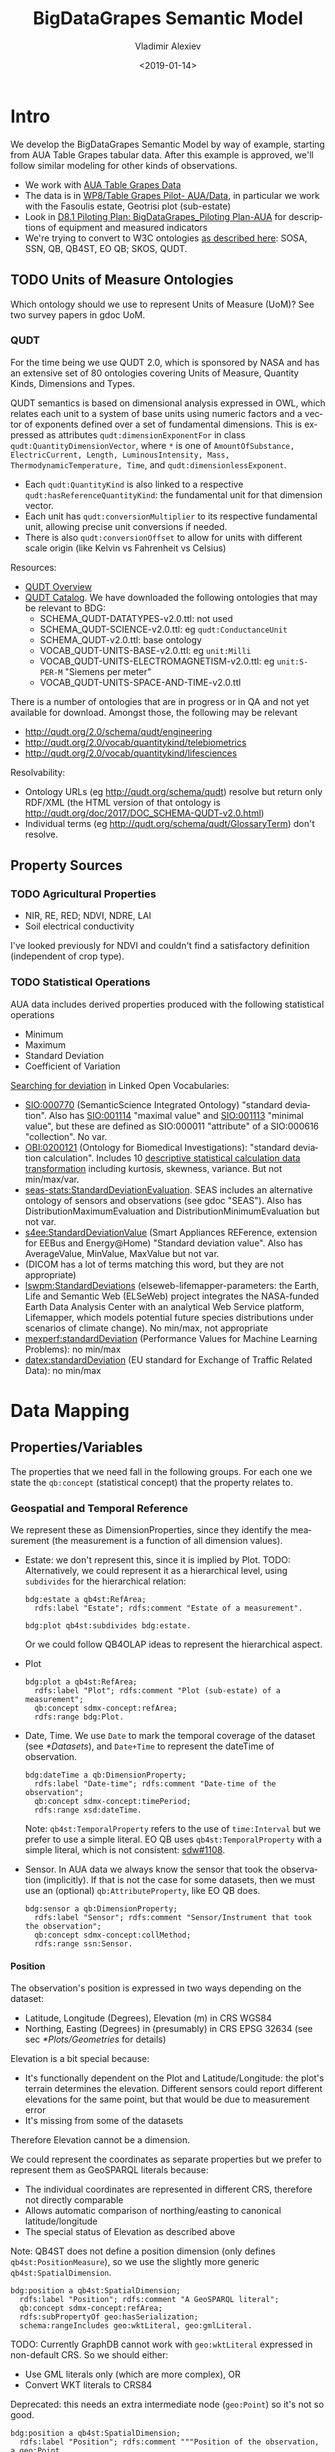 #+STARTUP: showeverything
#+PROPERTY: header-args:Turtle :tangle model.ttl
#+OPTIONS: ':nil *:t -:t ::t <:t H:5 \n:nil ^:{} arch:headline author:t broken-links:nil
#+OPTIONS: c:nil creator:nil d:(not "LOGBOOK") date:t e:t email:nil f:t inline:t num:t
#+OPTIONS: p:nil pri:nil prop:nil stat:t tags:t tasks:t tex:t timestamp:nil title:t toc:5
#+OPTIONS: todo:t |:t
#+TITLE: BigDataGrapes Semantic Model
#+DATE: <2019-01-14>
#+AUTHOR: Vladimir Alexiev
#+EMAIL: vladimir.alexiev@ontotext.com
#+LANGUAGE: en
#+SELECT_TAGS: export
#+EXCLUDE_TAGS: noexport
#+CREATOR: Emacs 25.3.1 (Org mode 9.1.13)

* Intro
We develop the BigDataGrapes Semantic Model by way of example, starting from AUA Table Grapes tabular data.
After this example is approved, we'll follow similar modeling for other kinds of observations.
- We work with [[https://docs.google.com/document/d/1_id0r5pEH-VgQXZnXBN9C5-7SJn-q0J3uM3JHUzl8LU/edit][AUA Table Grapes Data]]
- The data is in [[https://drive.google.com/drive/folders/16p63tgyPaR7BRiOY-_D1T983y2yfr4X4][WP8/Table Grapes Pilot- AUA/Data]], in particular we work with the Fasoulis estate, Geotrisi plot (sub-estate)
- Look in [[https://docs.google.com/document/d/19-6qKtuDx7EoZBNbjmDBqFdToq1mCvEyLtA5xKinO7I/edit][D8.1 Piloting Plan: BigDataGrapes_Piloting Plan-AUA]] for descriptions of equipment and measured indicators
- We're trying to convert to W3C ontologies [[https://docs.google.com/document/d/1f5wJljke0J7ztM3YioyRhKPLbAKwKoq4ipDBaS6Z28I/edit#heading=h.uqcdo9n3ri9l][as described here]]: SOSA, SSN, QB, QB4ST, EO QB; SKOS, QUDT.

** TODO Units of Measure Ontologies
Which ontology should we use to represent Units of Measure (UoM)?
See two survey papers in gdoc UoM.

*** QUDT
For the time being we use QUDT 2.0, which is sponsored by NASA and has an extensive set of 80 ontologies covering Units of Measure, Quantity Kinds, Dimensions and Types.

QUDT semantics is based on dimensional analysis expressed in OWL, which relates each unit to a system of base units using numeric factors and a vector of exponents defined over a set of fundamental dimensions.
This is expressed as attributes ~qudt:dimensionExponentFor~ in class ~qudt:QuantityDimensionVector~, where ~*~ is one of ~AmountOfSubstance, ElectricCurrent, Length, LuminousIntensity, Mass, ThermodynamicTemperature, Time~, and ~qudt:dimensionlessExponent~.
- Each ~qudt:QuantityKind~ is also linked to a respective ~qudt:hasReferenceQuantityKind~: the fundamental unit for that dimension vector.
- Each unit has ~qudt:conversionMultiplier~ to its respective fundamental unit, allowing precise unit conversions if needed.
- There is also ~qudt:conversionOffset~ to allow for units with different scale origin (like Kelvin vs Fahrenheit vs Celsius)
Resources:
- [[http://www.qudt.org/pages/QUDToverviewPage.html][QUDT Overview]]
- [[http://www.qudt.org/release2/qudt-catalog.html][QUDT Catalog]]. We have downloaded the following ontologies that may be relevant to BDG:
  - SCHEMA_QUDT-DATATYPES-v2.0.ttl: not used
  - SCHEMA_QUDT-SCIENCE-v2.0.ttl: eg ~qudt:ConductanceUnit~
  - SCHEMA_QUDT-v2.0.ttl: base ontology
  - VOCAB_QUDT-UNITS-BASE-v2.0.ttl: eg ~unit:Milli~
  - VOCAB_QUDT-UNITS-ELECTROMAGNETISM-v2.0.ttl: eg ~unit:S-PER-M~ "Siemens per meter"
  - VOCAB_QUDT-UNITS-SPACE-AND-TIME-v2.0.ttl
There is a number of ontologies that are in progress or in QA and not yet available for download. Amongst those, the following may be relevant
- http://qudt.org/2.0/schema/qudt/engineering
- http://qudt.org/2.0/vocab/quantitykind/telebiometrics
- http://qudt.org/2.0/vocab/quantitykind/lifesciences
Resolvability:
- Ontology URLs (eg http://qudt.org/schema/qudt) resolve but return only RDF/XML (the HTML version of that ontology is http://qudt.org/doc/2017/DOC_SCHEMA-QUDT-v2.0.html)
- Individual terms (eg http://qudt.org/schema/qudt/GlossaryTerm) don't resolve.

** Property Sources

*** TODO Agricultural Properties
- NIR, RE, RED; NDVI, NDRE, LAI
- Soil electrical conductivity

I've looked previously for NDVI and couldn't find a satisfactory definition (independent of crop type).

*** TODO Statistical Operations
AUA data includes derived properties produced with the following statistical operations
- Minimum
- Maximum
- Standard Deviation
- Coefficient of Variation

[[https://lov.linkeddata.es/dataset/lov/terms?q=deviation][Searching for deviation]] in Linked Open Vocabularies:
- [[http://semanticscience.org/resource/SIO_000770][SIO:000770]] (SemanticScience Integrated Ontology) "standard deviation".
  Also has [[http://semanticscience.org/resource/SIO_001114][SIO:001114]] "maximal value" and [[http://semanticscience.org/resource/SIO_001113][SIO:001113]] "minimal value",
  but these are defined as SIO:000011 "attribute" of a SIO:000616 "collection".
  No var.
- [[http://purl.obolibrary.org/obo/OBI_0200121][OBI:0200121]] (Ontology for Biomedical Investigations): "standard deviation calculation".
  Includes 10 [[http://purl.obolibrary.org/obo/OBI_0200184][descriptive statistical calculation data transformation]] including kurtosis, skewness, variance. But not min/max/var.
- [[https://w3id.org/seas/StandardDeviationEvaluation][seas-stats:StandardDeviationEvaluation]].
  SEAS includes an alternative ontology of sensors and observations (see gdoc "SEAS").
  Also has DistributionMaximumEvaluation and DistributionMinimumEvaluation but not var.
- [[https://w3id.org/saref4ee#StandardDeviationValue][s4ee:StandardDeviationValue]] (Smart Appliances REFerence, extension for EEBus and Energy@Home) "Standard deviation value".
  Also has AverageValue, MinValue, MaxValue but not var.
- (DICOM has a lot of terms matching this word, but they are not appropriate)
- [[http://ontology.cybershare.utep.edu/ELSEWeb/elseweb-lifemapper-parameters.owl#StandardDeviations][lswpm:StandardDeviations]] (elseweb-lifemapper-parameters: the Earth, Life and Semantic Web (ELSeWeb) project integrates the NASA-funded Earth Data Analysis Center with an analytical Web Service platform, Lifemapper, which models potential future species distributions under scenarios of climate change).
  No min/max, not appropriate
- [[http://mex.aksw.org/mex-perf#standardDeviation][mexperf:standardDeviation]] (Performance Values for Machine Learning Problems):
  no min/max
- [[http://vocab.datex.org/terms#standardDeviation][datex:standardDeviation]] (EU standard for Exchange of Traffic Related Data):
  no min/max

* Data Mapping

** Properties/Variables
The properties that we need fall in the following groups.
For each one we state the ~qb:concept~ (statistical concept) that the property relates to.

*** Geospatial and Temporal Reference
We represent these as DimensionProperties, since they identify the measurement (the measurement is a function of all dimension values).
- Estate: we don't represent this, since it is implied by Plot.
  TODO: Alternatively, we could represent it as a hierarchical level, using ~subdivides~ for the hierarchical relation:
  #+BEGIN_SRC Turtle :tangle no
bdg:estate a qb4st:RefArea;
  rdfs:label "Estate"; rdfs:comment "Estate of a measurement".

bdg:plot qb4st:subdivides bdg:estate.
  #+END_SRC
  Or we could follow QB4OLAP ideas to represent the hierarchical aspect.
- Plot
  #+BEGIN_SRC Turtle
bdg:plot a qb4st:RefArea;
  rdfs:label "Plot"; rdfs:comment "Plot (sub-estate) of a measurement";
  qb:concept sdmx-concept:refArea;
  rdfs:range bdg:Plot.
  #+END_SRC
- Date, Time.
  We use ~Date~ to mark the temporal coverage of the dataset (see [[*Datasets]]),
  and ~Date+Time~ to represent the dateTime of observation.
  #+BEGIN_SRC Turtle
bdg:dateTime a qb:DimensionProperty;
  rdfs:label "Date-time"; rdfs:comment "Date-time of the observation";
  qb:concept sdmx-concept:timePeriod;
  rdfs:range xsd:dateTime.
  #+END_SRC
  Note: ~qb4st:TemporalProperty~ refers to the use of ~time:Interval~ but we prefer to use a simple literal.
  EO QB uses ~qb4st:TemporalProperty~ with a simple literal, which is not consistent: [[https://github.com/w3c/sdw/issues/1108][sdw#1108]].
- Sensor.
  In AUA data we always know the sensor that took the observation (implicitly).
  If that is not the case for some datasets, then we must use an (optional) ~qb:AttributeProperty~, like EO QB does.
  #+BEGIN_SRC Turtle
bdg:sensor a qb:DimensionProperty;
  rdfs:label "Sensor"; rdfs:comment "Sensor/Instrument that took the observation";
  qb:concept sdmx-concept:collMethod;
  rdfs:range ssn:Sensor.
  #+END_SRC

**** Position
The observation's position is expressed in two ways depending on the dataset:
- Latitude, Longitude (Degrees), Elevation (m) in CRS WGS84
- Northing, Easting (Degrees) in (presumably) in CRS EPSG 32634 (see sec [[*Plots/Geometries]] for details)
Elevation is a bit special because:
- It's functionally dependent on the Plot and Latitude/Longitude:
  the plot's terrain determines the elevation.
  Different sensors could report different elevations for the same point,
  but that would be due to measurement error
- It's missing from some of the datasets
Therefore Elevation cannot be a dimension.

We could represent the coordinates as separate properties but we prefer to represent them as GeoSPARQL literals because:
- The individual coordinates are represented in different CRS, therefore not directly comparable
- Allows automatic comparison of northing/easting to canonical latitude/longitude
- The special status of Elevation as described above
Note: QB4ST does not define a position dimension (only defines ~qb4st:PositionMeasure~),
so we use the slightly more generic ~qb4st:SpatialDimension~.

#+BEGIN_SRC Turtle
bdg:position a qb4st:SpatialDimension;
  rdfs:label "Position"; rdfs:comment "A GeoSPARQL literal";
  qb:concept sdmx-concept:refArea;
  rdfs:subPropertyOf geo:hasSerialization;
  schema:rangeIncludes geo:wktLiteral, geo:gmlLiteral.
#+END_SRC
TODO: Currently GraphDB cannot work with ~geo:wktLiteral~ expressed in non-default CRS.
So we should either:
- Use GML literals only (which are more complex), OR
- Convert WKT literals to CRS84

Deprecated: this needs an extra intermediate node (~geo:Point~) so it's not so good.
#+BEGIN_SRC Turtle :tangle no
bdg:position a qb4st:SpatialDimension;
  rdfs:label "Position"; rdfs:comment """Position of the observation, a geo:Point.
Must have a geometry with qb4st:crs to easily access the CRS, and optionally a geometry in the default/canonical CRS WGS84 for easy comparison";
  qb:concept qb:concept sdmx-concept:refArea;
  rdfs:range geo:Point.
#+END_SRC

*** Position Qualifiers
We represent these as AttributeProperties, since they qualify the measurement.
- FIXTYPE.
  We represent this as a simple Boolean (false "Fix not valid", true "GPS").
  TODO: if there are more values, we should use a codelist and rename appropriately (eg to ~fixType~).
  #+BEGIN_SRC Turtle
bdg:hasGpsFix a qb:AttributeProperty;
  rdfs:label "Has GPS fix"; rdfs:comment "If the measurement doesn't have a GPS fix, it is invalid and should be discarded";
  qb:concept sdmx-concept:obsStatus; # Information on the quality of a value or an unusual or missing value
  rdfs:range xsd:boolean.
  #+END_SRC
- Sat
  #+BEGIN_SRC Turtle
bdg:satellites a qb:AttributeProperty;
  rdfs:label "Satellites"; rdfs:comment "Number of tracked satellites that provided the GPS fix";
  qb:concept sdmx-concept:collMethod;
  rdfs:range xsd:int.
  #+END_SRC
  TODO: If instead this means "number of satellite that provided the fix", we should rename it.
  Since we don't have info what exactly this number refers to, we should again map it to a simple int, not to ~ssn:Platform~.
- HDOP (Horizontal Dilution of Precision)
  #+BEGIN_SRC Turtle
bdg:HDOP a qb:AttributeProperty;
  skos:notation "HDOP"; rdfs:label "Horizontal dilution of precision";
  rdfs:comment """GPS reception quality:
<1 Ideal, 1-2 Excellent, 2-5 Good, 5-10 Moderate, 10-20 Fair, >20 Poor""";
  qb:concept sdmx-concept:dataValSource; # discrepancies and other problems related to source data
  rdfs:range xsd:int.
    #+END_SRC
- Quality indicator.
  This is a coded property, so we also provide the respective codelist.
  It is represented both as a ~skos:ConceptScheme~ and a ~rdfs:Class~ to enable ~rdfs:range~ checking.
  #+BEGIN_SRC Turtle
bdg:positionQuality a qb:AttributeProperty, qb:CodedProperty;
  qb:codeList <positionQuality>;
  qb:concept sdmx-concept:dataValSource; #: discrepancies and other problems related to source data
  rdfs:label "Position quality"; rdfs:comment "GPS position quality";
  rdfs:range bdg:PositionQuality.

bdg:PositionQuality a rdfs:Class;
  rdfs:subClassOf skos:Concept ;
  rdfs:label "Position Quality codelist class";
  rdfs:seeAlso <positionQuality> .
<positionQuality> a skos:ConceptScheme;
  rdfs:label "Position Quality codelist scheme";
  rdfs:seeAlso bdg:PositionQuality.
<positionQuality-0> a skos:Concept, bdg:PositionQuality;
  skos:inScheme <positionQuality>; skos:topConceptOf <positionQuality>;
  skos:notation "0"; skos:prefLabel "no position";
  skos:scopeNote "Observations without position should be discarded".
<positionQuality-1> a skos:Concept, bdg:PositionQuality;
  skos:inScheme <positionQuality>; skos:topConceptOf <positionQuality>;
  skos:notation "1"; skos:prefLabel "raw, not differentially corrected position".
<positionQuality-2> a skos:Concept, bdg:PositionQuality;
  skos:inScheme <positionQuality>; skos:topConceptOf <positionQuality>;
  skos:notation "2"; skos:prefLabel "differentially corrected position".
<positionQuality-9> a skos:Concept, bdg:PositionQuality;
  skos:inScheme <positionQuality>; skos:topConceptOf <positionQuality>;
  skos:notation "9"; skos:prefLabel "position computed using almanac information)".
  #+END_SRC

*** Features of Interest
Features of interest are AgroBio entities for which we may want to observe some properties:
#+BEGIN_SRC Turtle
<feature/Soil>   a sosa:FeatureOfInterest; rdfs:label "Soil".
<feature/Canopy> a sosa:FeatureOfInterest; rdfs:label "Canopy"; rdfs:description "The leaf mass of some crop".

sosa:hasFeatureOfInterest a qb:MeasureProperty.
#+END_SRC

**** Measurement Contexts
We define some measurement contexts (qualifiers). Following QB practice, we put them in a codelist.
Observations
#+BEGIN_SRC Turtle
bdg:measurementContext a qb:AttributeProperty, qb:CodedProperty;
  qb:codeList <measurementContext>;
  rdfs:range bdg:MeasurementContext.

bdg:MeasurementContext a rdfs:Class;
  rdfs:subClassOf skos:Concept;
  rdfs:label "Measurement Context codelist class".
<measurementContext> a skos:conceptScheme;
  rdfs:label "Measurement Context codelist scheme".
<feature/Soil/separation-1m>   a skos:Concept, bdg:MeasurementContext;
  skos:inScheme <measurementContext>; skos:topConceptOf <measurementContext>;
  rdfs:label "Soil, separation 1m".
<feature/Soil/separation-0.5m> a skos:Concept, bdg:MeasurementContext;
  skos:inScheme <measurementContext>; skos:topConceptOf <measurementContext>;
  rdfs:label "Soil, separation 0.5m".
#+END_SRC
TODO: Not sure what "separation" is: I suspect it could mean "depth".
Depending on the meaning, it may be appropriate to map this to ~sosa:Sample~:
#+BEGIN_SRC Turtle :tangle no
<feature/Soil/depth-1m>   a sosa:Sample; rdfs:label "Soil at depth 1m";
  sosa:isSampleOf <feature/Soil>.
<feature/Soil/depth-0.5m> a sosa:Sample; rdfs:label "Soil at depth 0.5m";
  sosa:isSampleOf <feature/Soil>.
#+END_SRC

*** Observable Properties
The following sub-sections define several properties to hold the observed values.
We declare them ~sosa:ObservableProperty~ because they are observed by a ~sosa:Sensor~,
and ~qb:MeasureProperty~ because they hold the observed/measured value.
These properties bind together:
- *what* is being observed (~FeatureOfInterest~)
- *which* property is observed (~Property~)
- *unit* of measure (~unitMeasure~) and *multiplier* (~unitMult~)
- *context* of observation, if needed
To do this binding we use attributes (~qb:AttributeProperty~)
that are attached to the measure property (see [[*Data Structure Definition]]).
TODO: I notice that each dataset observes only one feature (Soil or Canopy),
so we could simplify by attaching to the dataset. However:
- Attaching to the property is more self-contained (NDVI is always about Canopy)
- We might get a sensor that observes several features at the same time.

**** Soil Conductivity
We have two properties that differ only by context:
- CV05m (soil conductivity, separation 0.5 m) (mS/m)
- CV1m (soil conductivity, separation 1.0 m) (mS/m)

#+BEGIN_SRC Turtle
bdg:CV1m a qb:MeasureProperty, sosa:ObservableProperty;
  rdfs:label                 "Soil Electric Conductivity, separation 1m";
  skos:notation              "CV1m";
  sosa:hasFeatureOfInterest  <feature/Soil>;
  bdg:measurementContext     <feature/Soil/separation-1m>;
  qudt:hasQuantityKind       quantitykind:ElectricConductivity;
  sdmx-attribute:unitMeasure unit:S-PER-M; # Siemens per meter
  sdmx-attribute:unitMult    unit:Milli; # 10^-3
  qb:concept                 sdmx-concept:obsValue.

bdg:CV05m a qb:MeasureProperty, sosa:ObservableProperty;
  rdfs:label                 "Soil Electric Conductivity, separation 0.5m";
  skos:notation              "CV0.5m";
  sosa:hasFeatureOfInterest  <feature/Soil>;
  bdg:measurementContext     <feature/Soil/separation-0.5m>;
  qudt:hasQuantityKind       quantitykind:ElectricConductivity;
  sdmx-attribute:unitMeasure unit:S-PER-M; # Siemens per meter
  sdmx-attribute:unitMult    unit:Milli; # 10^-3
  qb:concept                 sdmx-concept:obsValue.
#+END_SRC
Notes:
- We abuse ~sosa:hasFeatureOfInterest~, which is intended to be applied to ~sosa:Observation~ not ~sosa:ObservableProperty~
  - This allows us to find easily all properties that pertain to a given feature of interest
  - There is no formal violation because ~sosa:hasFeatureOfInterest~
    doesn't use the prescriptive ~rdfs:domain~ but the descriptive ~rdfs:domainIncludes~
- We slightly abuse ~sdmx-attribute:unitMult~ by using ~unit:Milli~ as its value.
  - SDMX defines a codelist ~sdmx-code:unitMult~, but it doesn't have fractional miltipliers
    (population statistics deals with thousands and millions, not with *thousandths*)
  - ~sdmx-attribute:unitMult~ doesn't actually declare a ~qb:codeList~, so that's ok
- http://qudt.org/2.0/schema/qudt/science defines ~qudt:DecimalScaledUnit~
  but http://qudt.org/2.0/vocab/unit/electromagnetism defines decimal fractions only of Ampere and Coulomb, not Siemens.
- TODO: alternatively, we could define ~Milli-S-PER-M~ ourselves:
  #+BEGIN_SRC Turtle :tangle no
bdg-unit:Milli-S-PER-M a qudt:DecimalScaledUnit, qudt:DerivedUnit, qudt:ConductanceUnit, qudt:Unit;
  qudt:hasMultiplier unit:Milli;
  qudt:conversionMultiplier 1.0e-3 ;
  qudt:conversionOffset "0.0"^^xsd:double ;
  qudt:hasQuantityKind quantitykind:ElectricConductivity ;
  qudt:isScalingOf unit:S-PER-M ;
  prov:wasDerivedFrom unit:S-PER-M .
  #+END_SRC

**** Canopy Characteristics
These are primary observation data:
- NIRi (NIR Incident) (%)
- NIRr (NIR Reflected) (%)
- RE (Red Edge) (%)
- REDi (RED Incident) (%)
- REDr (RED Reflected) (%)
TODO: these labels are incomplete, they should say "percentage of radiation" or something.
#+BEGIN_SRC Turtle
bdg:NIRi a qb:MeasureProperty, sosa:ObservableProperty;
  rdfs:label                 "NIR Incident";
  skos:notation              "NIRi";
  sosa:hasFeatureOfInterest  <feature/Canopy>;
  qudt:hasQuantityKind       quantitykind:Dimensionless;
  sdmx-attribute:unitMeasure unit:PERCENT;
  qb:concept                 sdmx-concept:obsValue.
bdg:NIRr a qb:MeasureProperty, sosa:ObservableProperty;
  rdfs:label                 "NIR Reflected";
  skos:notation              "NIRr";
  sosa:hasFeatureOfInterest  <feature/Canopy>;
  qudt:hasQuantityKind       quantitykind:Dimensionless;
  sdmx-attribute:unitMeasure unit:PERCENT;
  qb:concept                 sdmx-concept:obsValue.
bdg:RE a qb:MeasureProperty, sosa:ObservableProperty;
  rdfs:label                 "Red Edge";
  skos:notation              "RE";
  sosa:hasFeatureOfInterest  <feature/Canopy>;
  qudt:hasQuantityKind       quantitykind:Dimensionless;
  sdmx-attribute:unitMeasure unit:PERCENT;
  qb:concept                 sdmx-concept:obsValue.
bdg:REDi a qb:MeasureProperty, sosa:ObservableProperty;
  rdfs:label                 "RED Incident";
  skos:notation              "REDi";
  sosa:hasFeatureOfInterest  <feature/Canopy>;
  qudt:hasQuantityKind       quantitykind:Dimensionless;
  sdmx-attribute:unitMeasure unit:PERCENT;
  qb:concept                 sdmx-concept:obsValue.
bdg:REDr a qb:MeasureProperty, sosa:ObservableProperty;
  rdfs:label                 "RED Reflected";
  skos:notation              "REDr";
  sosa:hasFeatureOfInterest  <feature/Canopy>;
  qudt:hasQuantityKind       quantitykind:Dimensionless;
  sdmx-attribute:unitMeasure unit:PERCENT;
  qb:concept                 sdmx-concept:obsValue.
#+END_SRC

**** Derived Vegetation Indices
These are derived observations computed from primary observations.
As such they are redundant and in principle could be omitted,
but some sensors emit only the derived
- LAI (Leaf Area Index) = 0.014*(exp(6.192*NDVI)
- NDRE (Normalized Difference Red Edge Index) = (NIR-RedEdge)/(NIR+RedEdge)
- NDVI (Normalized Difference Vegetation Index) = (NIR-RED)/(NIR+RED)
- NIR (Near Infrared) = NIRr/NIRi
- RED (Red spectrum) = REDr/REDi
We record the primary observations from which this one is derived,
and the formula in ~qudt:mathDefinition~ (that is basically a comment),
- TODO: I'm not sure whether these are considered percentages or simply dimensionless.
  It doesn't make a lot of difference because percentages are dimensionless anyway.
#+BEGIN_SRC Turtle
bdg:LAI a qb:MeasureProperty, sosa:ObservableProperty;
  rdfs:label                 "Leaf Area Index";
  skos:notation              "LAI";
  sosa:hasFeatureOfInterest  <feature/Canopy>;
  qudt:hasQuantityKind       quantitykind:Dimensionless;
  sdmx-attribute:unitMeasure unit:NUM;
  qudt:mathDefinition        "0.014*(exp(6.192*NDVI)";
  bdg:derivedFrom            bdg:NDVI;
  qb:concept                 sdmx-concept:obsValue.
bdg:NDRE a qb:MeasureProperty, sosa:ObservableProperty;
  rdfs:label                 "Normalized Difference Red Edge Index";
  skos:notation              "NDRE";
  sosa:hasFeatureOfInterest  <feature/Canopy>;
  qudt:hasQuantityKind       quantitykind:Dimensionless;
  sdmx-attribute:unitMeasure unit:NUM;
  qudt:mathDefinition        "(NIR-RE)/(NIR+RE)";
  bdg:derivedFrom            bdg:NIR, bdg:RE;
  qb:concept                 sdmx-concept:obsValue.
bdg:NDVI a qb:MeasureProperty, sosa:ObservableProperty;
  rdfs:label                 "Normalized Difference Vegetation Index";
  skos:notation              "NDVI";
  sosa:hasFeatureOfInterest  <feature/Canopy>;
  qudt:hasQuantityKind       quantitykind:Dimensionless;
  sdmx-attribute:unitMeasure unit:NUM;
  qudt:mathDefinition        "(NIR-RED)/(NIR+RED)";
  bdg:derivedFrom            bdg:NIR, bdg:RED;
  qb:concept                 sdmx-concept:obsValue.
bdg:NIR a qb:MeasureProperty, sosa:ObservableProperty;
  rdfs:label                 "Near Infrared";
  skos:notation              "NIR";
  sosa:hasFeatureOfInterest  <feature/Canopy>;
  qudt:hasQuantityKind       quantitykind:Dimensionless;
  sdmx-attribute:unitMeasure unit:NUM;
  qudt:mathDefinition        "NIRr/NIRi";
  bdg:derivedFrom            bdg:NIRr, bdg:NIRi;
  qb:concept                 sdmx-concept:obsValue.
bdg:RED a qb:MeasureProperty, sosa:ObservableProperty;
  rdfs:label                 "Red spectrum";
  skos:notation              "RED";
  sosa:hasFeatureOfInterest  <feature/Canopy>;
  qudt:hasQuantityKind       quantitykind:Dimensionless;
  sdmx-attribute:unitMeasure unit:NUM;
  qudt:mathDefinition        "REDr/REDi";
  bdg:derivedFrom            bdg:REDr, bdg:REDi;
  qb:concept                 sdmx-concept:obsValue.
#+END_SRC

**** Statistical Summaries of Vegetation Indices
These are secondary observations providing statistical summaries of a primary observation:
- CVNDRE (Coefficient of variation NDRE)
- CVNDVI (Coefficient of variation NDVI)
- MAXNDRE (Maximum value NDRE)
- MAXNDV (Maximum value NDVI)
- MINNDRE (Minimum value NDRE)
- MINNDVI (Minimum value NDVI)
- STDNDRE (Standard deviation NDRE)
- STDNDVI (Standard deviation NDVI)
We record both the primary observation, and the statistical summary operation:
#+BEGIN_SRC Turtle
bdg:CVNDRE a qb:MeasureProperty, sosa:ObservableProperty;
  rdfs:label                 "Coefficient of variation NDRE";
  skos:notation              "CVNDRE";
  sosa:hasFeatureOfInterest  <feature/Canopy>;
  qudt:hasQuantityKind       quantitykind:Dimensionless;
  sdmx-attribute:unitMeasure unit:NUM;
  bdg:statisticalSummary     <statisticalSummary/CoefficientOfVariation>;
  bdg:derivedFrom            bdg:NDRE;
  qb:concept                 sdmx-concept:obsValue.
bdg:CVNDVI a qb:MeasureProperty, sosa:ObservableProperty;
  rdfs:label                 "Coefficient of variation NDVI";
  skos:notation              "CVNDVI";
  sosa:hasFeatureOfInterest  <feature/Canopy>;
  qudt:hasQuantityKind       quantitykind:Dimensionless;
  sdmx-attribute:unitMeasure unit:NUM;
  bdg:statisticalSummary     <statisticalSummary/CoefficientOfVariation>;
  bdg:derivedFrom            bdg:NDVI;
  qb:concept                 sdmx-concept:obsValue.
bdg:MAXNDRE a qb:MeasureProperty, sosa:ObservableProperty;
  rdfs:label                 "Maximum value NDRE";
  skos:notation              "MAXNDRE";
  sosa:hasFeatureOfInterest  <feature/Canopy>;
  qudt:hasQuantityKind       quantitykind:Dimensionless;
  sdmx-attribute:unitMeasure unit:NUM;
  bdg:statisticalSummary     <statisticalSummary/Maximum>;
  bdg:derivedFrom            bdg:NDRE;
  qb:concept                 sdmx-concept:obsValue.
bdg:MAXNDV a qb:MeasureProperty, sosa:ObservableProperty;
  rdfs:label                 "Maximum value NDVI";
  skos:notation              "MAXNDV";
  sosa:hasFeatureOfInterest  <feature/Canopy>;
  qudt:hasQuantityKind       quantitykind:Dimensionless;
  sdmx-attribute:unitMeasure unit:NUM;
  bdg:statisticalSummary     <statisticalSummary/Maximum>;
  bdg:derivedFrom            bdg:NDVI;
  qb:concept                 sdmx-concept:obsValue.
bdg:MINNDRE a qb:MeasureProperty, sosa:ObservableProperty;
  rdfs:label                 "Minimum value NDRE";
  skos:notation              "MINNDRE";
  sosa:hasFeatureOfInterest  <feature/Canopy>;
  qudt:hasQuantityKind       quantitykind:Dimensionless;
  sdmx-attribute:unitMeasure unit:NUM;
  bdg:statisticalSummary     <statisticalSummary/Minimum>;
  bdg:derivedFrom            bdg:NDRE;
  qb:concept                 sdmx-concept:obsValue.
bdg:MINNDVI a qb:MeasureProperty, sosa:ObservableProperty;
  rdfs:label                 "Minimum value NDVI";
  skos:notation              "MINNDVI";
  sosa:hasFeatureOfInterest  <feature/Canopy>;
  qudt:hasQuantityKind       quantitykind:Dimensionless;
  sdmx-attribute:unitMeasure unit:NUM;
  bdg:statisticalSummary     <statisticalSummary/Minimum>;
  bdg:derivedFrom            bdg:NDVI;
  qb:concept                 sdmx-concept:obsValue.
bdg:STDNDRE a qb:MeasureProperty, sosa:ObservableProperty;
  rdfs:label                 "Standard deviation NDRE";
  skos:notation              "STDNDRE";
  sosa:hasFeatureOfInterest  <feature/Canopy>;
  qudt:hasQuantityKind       quantitykind:Dimensionless;
  sdmx-attribute:unitMeasure unit:NUM;
  bdg:statisticalSummary     <statisticalSummary/StandardDeviation>;
  bdg:derivedFrom            bdg:NDRE;
  qb:concept                 sdmx-concept:obsValue.
bdg:STDNDVI a qb:MeasureProperty, sosa:ObservableProperty;
  rdfs:label                 "Standard deviation NDVI";
  skos:notation              "STDNDVI";
  sosa:hasFeatureOfInterest  <feature/Canopy>;
  qudt:hasQuantityKind       quantitykind:Dimensionless;
  sdmx-attribute:unitMeasure unit:NUM;
  bdg:statisticalSummary     <statisticalSummary/StandardDeviation>;
  bdg:derivedFrom            bdg:NDVI;
  qb:concept                 sdmx-concept:obsValue.
#+END_SRC

We define statistical summary operations as a codelist: ConceptScheme, and corresponding class to enable ~rdfs:range~ checking
#+BEGIN_SRC Turtle
bdg:statisticalSummary a qb:AttributeProperty, qb:CodedProperty;
  rdfs:label "Statistical Summary"; rdfs:comment "Summary operation used on a property to derive another";
  qb:codeList <statisticalSummary>;
  rdfs:range bdg:StatisticalSummary.

<statisticalSummary> a skos:ConceptScheme;
  rdfs:label "Statistical Summary codelist scheme".
bdg:Statisticalsummary a rdfs:Class; rdfs:subClassOf skos:Concept;
  rdfs:label "Statistical Summary codelist class".
<statisticalSummary/Minimum> a skos:Concept, bdg:StatisticalSummary;
  skos:inScheme <statisticalSummary>; skos:topConceptOf <statisticalSummary>;
  skos:prefLabel "Minimum".
<statisticalSummary/Maximum> a skos:Concept, bdg:StatisticalSummary;
  skos:inScheme <statisticalSummary>; skos:topConceptOf <statisticalSummary>;
  skos:prefLabel "Maximum".
<statisticalSummary/CoefficientOfVariation> a skos:Concept, bdg:StatisticalSummary;
  skos:inScheme <statisticalSummary>; skos:topConceptOf <statisticalSummary>;
  skos:prefLabel "Coefficient of variation".
<statisticalSummary/StandardDeviation> a skos:Concept, bdg:StatisticalSummary;
  skos:inScheme <statisticalSummary>; skos:topConceptOf <statisticalSummary>;
  skos:prefLabel "Maximum".
#+END_SRC

** Devices/Sensors
We defne 4 sensors:
- RTK GPS
- EM38 mk2
- RapidScan CS-45
- SpectroSense 2+

#+BEGIN_SRC Turtle
<sensor/RTK-GPS> a sosa:Sensor; rdfs:label "RTK GPS";
  sosa:observes bdg:position.
<sensor/EM38-mk2> a sosa:Sensor; rdfs:label "EM38 mk2";
  sosa:observes bdg:position, bdg:positionQuality, bdg:satellite, bdg:HDOP, bdg:CV1m, bdg:CV05m.
<sensor/RapidScan-CS-45> a sosa:Sensor; rdfs:label "RapidScan CS-45";
  sosa:observes bdg:position, bdg:HDOP, bdg:hasGpsFix, bdg:NDRE, bdg:NDVI, bdg:RE, bdg:NIR, bdg:RED, bdg:MAXNDRE, bdg:MAXNDV, bdg:MINNDRE, bdg:MINNDVI, bdg:STDNDRE, bdg:STDNDVI, bdg:CVNDRE, bdg:CVNDVI.
<sensor/SpectroSense-2> a sosa:Sensor; rdfs:label "SpectroSense 2+";
  sosa:observes bdg:position, bdg:REDi, bdg:NIRi, bdg:REDr, bdg:NIRr, bdg:RED, bdg:NIR, bdg:NDVI, bdg:LAI.
#+END_SRC

** Plots/Geometries
~1. Fasoulis_RTKGPS_Boundaries.xls~
| Estate   | Estate-Segment | Boundary Point |              |               |
|          |                |  Northing (mN) | Easting (mE) | Elevation (m) |
|----------+----------------+----------------+--------------+---------------|
| Fasoulis | geotrhsh       |    4186414.498 |   639833.509 |       297.154 |
| Fasoulis | geotrhsh       |    4186380.300 |   639865.047 |       297.726 |
| Fasoulis | geotrhsh       |    4186404.724 |   639931.511 |       298.354 |
| Fasoulis | geotrhsh       |    4186437.593 |   639900.538 |       297.565 |
| Fasoulis | geotrhsh       |    4186436.262 |   639898.365 |       297.644 |
| Fasoulis | geotrhsh       |    4186444.820 |   639890.154 |       297.424 |
- Estate-Segments are also called Plots
- It's important to use consistent names for them (eg always Geotrisi)

We establish a simple hierarchy of estates and plots.
#+BEGIN_SRC Turtle
bdg:Estate a rdfs:Class; rdfs:subClasssOf geo:Feature, qb4st:RefArea;
  rdfs:label "Estate"; rdfs:comment "Grape producing estate".
bdg:Plot   a rdfs:Class; rdfs:subClasssOf geo:Feature, qb4st:RefArea;
  rdfs:label "Plot";   rdfs:comment "Part of an estate on which measurements are conducted".

<AUA/estate/Fasoulis> a bdg:Estate; rdfs:label "Fasoulis".
<AUA/estate/Fasoulis/Geotrisi> a bdg:Plot; rdfs:label "Fasoulis-Geotrisi";
  geo:sfWithin <AUA/estate/Fasoulis>.
#+END_SRC

We represent the geometry using ~geoSPARQL~
- Following [[https://www.w3.org/TR/sdw-bp/#bp-crs][SDW-BP State how coordinate values are encoded]], we specify explicitly the used Coordinate Reference System.
  We assume it's https://epsg.io/32634 in this case, but that needs to be checked.
  In addition to giving the CRS URL in ~geo:asWKT~ (a GeoSPARQL requirement),
  we also give it as a separate property ~qb4st:crs~ so we can filter geometries by CRS
- Please note that we have repeated the last point because GeoSPARQL polygons must be topologically closed.
- The plot boundary is described using a 3D polygon (lat/long/alt).
  We followed https://en.wikipedia.org/wiki/Well-known_text to select the type ~Polygon Z~.
- GraphDB supports such 3D literals and spatial relations (eg ~geo:sfWithin~) work correctly:
  the altitude Z is ignored for such comparison ([[https://jira.ontotext.com/browse/GDB-3142][GDB-3142]]).
#+BEGIN_SRC Turtle
<AUA/estate/Fasoulis/Geotrisi> geo:hasGeometry <AUA/estate/Fasoulis/Geotrisi/geo>.
<AUA/estate/Fasoulis/Geotrisi/geo> a geo:Geometry;
  qb4st:crs crs-epsg:32634;
  geo:asWKT """<http://www.opengis.net/def/crs/EPSG/0/32634>
     Polygon Z ((
       4186414.498 639833.509 297.154,
       4186380.300 639865.047 297.726,
       4186404.724 639931.511 298.354,
       4186437.593 639900.538 297.565,
       4186436.262 639898.365 297.644,
       4186444.820 639890.154 297.424,
       4186414.498 639833.509 297.154
     ))
  """^^geo:wktLiteral.
#+END_SRC
- TODO: GraphDB does not support alternative CRS in ~geo:asWKT~ ([[https://jira.ontotext.com/browse/GDB-3142][GDB-3142]]) but only in ~geo:asGML~
So we have two options:
- Use ~geo:asGML~, which is a more complex XML-based literal format.
- Convert the geometry to the most commonly used CRS, namely lat/long in CRS84 (https://epsg.io/4326),
  following [[https://www.w3.org/TR/sdw-bp/#bp-crs-choice][SDW-BP Choose the coordinate reference system to suit your user's applications]].
  It is the default in GeoSPARQL, so doesn't need to be specified in the literal.
- There are easily available software libraries to do the conversion,
  though there are no GeoSPARQL functions to expose such conversions
Note: in the example below, I haven't performed an actual conversion, so the coordinates are not correct
#+BEGIN_SRC Turtle
<AUA/estate/Fasoulis/Geotrisi/geo2> a geo:Geometry;
  qb4st:crs crs-ogc:CRS84;
  geo:asWKT """
     Polygon Z ((
       37.414498 22.33509 297.154,
       37.380300 22.65047 297.726,
       37.404724 22.31511 298.354,
       37.437593 22.00538 297.565,
       37.436262 22.98365 297.644,
       37.444820 22.90154 297.424,
       37.414498 22.33509 297.154
     ))
  """^^geo:wktLiteral.
#+END_SRC

** Data Structure Definition
We define dataset structures (DSD) per sensor.
- These structures describe the components of each observation, as defined in sec [[*Properties/Variables]]:
  - dimensions: identifying properties of the observation, whcih functionally determine the measures.
    All of these are required
  - attributes: additional qualifiers, including Units of Measure, position quality, etc.
    These are optional by default, unless marked with ~qb:componentRequired true~
  - measures: the values that were observed.
    All of these are required
- ~bdg:plot~ and ~bdg:sensor~ are fixed for each data file, so we attach them to the ~qb:DataSet~
  (No need to use ~qb:Slice~ for this because there's a single fixed value)
- TODO: If wanted, we could also fix the date in this way (but it's implied by ~bdg:dateTime~)
- We use the [[https://www.w3.org/TR/vocab-data-cube/#h4_dsd-mm-obs][Multi-measure observations]] QB pattern:
  "This approach allows multiple observed values to be attached to an individual observation.
  It is suited to representation of things like sensor data and OLAP cubes".
- We fix some attributes to each measure (UoM, featureOfInterest, etc):
  "Attributes can be attached directly to the ~qb:MeasureProperty~ itself
  (e.g. to indicate the unit of measure for that measure)
  but that attachment applies to the whole data set
  (indeed any data set using that measure property)
  and cannot vary for different observations"
- RTK GPS doesn't need a DSD since plot geometries (sec [[*Plots/Geometries]]) are not represented using QB.
#+BEGIN_SRC Turtle
<DSD/EM38-mk2> a qb:DataStructureDefinition;
  qb:component
    [qb:dimension bdg:plot                   ; qb:componentAttachment qb:DataSet],
    [qb:dimension bdg:sensor                 ; qb:componentAttachment qb:DataSet],
    [qb:dimension bdg:position], # including Elevation, which is ignored for comparison
    [qb:dimension bdg:dateTime],
    [qb:attribute bdg:positionQuality],
    [qb:attribute bdg:satellites],
    [qb:attribute bdg:HDOP],
    [qb:attribute sosa:hasFeatureOfInterest  ; qb:componentAttachment qb:MeasureProperty],
    [qb:attribute bdg:measurementContext     ; qb:componentAttachment qb:MeasureProperty],
    [qb:attribute qudt:hasQuantityKind       ; qb:componentAttachment qb:MeasureProperty],
    [qb:attribute sdmx-attribute:unitMeasure ; qb:componentAttachment qb:MeasureProperty],
    [qb:attribute sdmx-attribute:unitMult    ; qb:componentAttachment qb:MeasureProperty],
    [qb:measure   bdg:CV1m],
    [qb:measure   bdg:CV05m].
<DSD/RapidScan-CS-45> a qb:DataStructureDefinition;
  qb:component
    [qb:dimension bdg:plot                   ; qb:componentAttachment qb:DataSet],
    [qb:dimension bdg:sensor                 ; qb:componentAttachment qb:DataSet],
    [qb:dimension bdg:position], # including Elevation, which is ignored for comparison
    [qb:dimension bdg:dateTime],
    [qb:attribute bdg:HDOP],
    [qb:attribute bdg:hasGpsFix],
    [qb:attribute sosa:hasFeatureOfInterest  ; qb:componentAttachment qb:MeasureProperty],
    [qb:attribute qudt:hasQuantityKind       ; qb:componentAttachment qb:MeasureProperty],
    [qb:attribute sdmx-attribute:unitMeasure ; qb:componentAttachment qb:MeasureProperty],
    [qb:measure   bdg:NDRE],
    [qb:measure   bdg:NDVI],
    [qb:measure   bdg:RE],
    [qb:measure   bdg:NIR],
    [qb:measure   bdg:RED],
    [qb:measure   bdg:MAXNDRE],
    [qb:measure   bdg:MAXNDV],
    [qb:measure   bdg:MINNDRE],
    [qb:measure   bdg:MINNDVI],
    [qb:measure   bdg:STDNDRE],
    [qb:measure   bdg:STDNDVI],
    [qb:measure   bdg:CVNDRE],
    [qb:measure   bdg:CVNDVI].
<DSD/SpectroSense-2> a qb:DataStructureDefinition;
  qb:component
    [qb:dimension bdg:plot                   ; qb:componentAttachment qb:DataSet],
    [qb:dimension bdg:sensor                 ; qb:componentAttachment qb:DataSet],
    [qb:dimension bdg:position], # in Northing/Easting, or converted to CRS84 lat/long
    [qb:dimension bdg:dateTime],
    [qb:attribute sosa:hasFeatureOfInterest  ; qb:componentAttachment qb:MeasureProperty],
    [qb:attribute qudt:hasQuantityKind       ; qb:componentAttachment qb:MeasureProperty],
    [qb:attribute sdmx-attribute:unitMeasure ; qb:componentAttachment qb:MeasureProperty],
    [qb:measure   bdg:REDi],
    [qb:measure   bdg:NIRi],
    [qb:measure   bdg:REDr],
    [qb:measure   bdg:NIRr],
    [qb:measure   bdg:RED],
    [qb:measure   bdg:NIR],
    [qb:measure   bdg:NDVI],
    [qb:measure   bdg:LAI].
#+END_SRC
TODO: ~qb4st:SpatioTemporalDSD~

** Datasets
Now we define 3 datasets that observe the parameters described above, for one plot and one instrument.
- TODO: provide QB4ST spatio-temporal metadata about the dataset (see issue [[https://github.com/w3c/sdw/issues/1110][sdw#1110]])

#+BEGIN_SRC Turtle
<data/tableGrape/Fasoulis/Geotrisi/EM38-mk2> a qb:DataSet;
  rdfs:label "Table grapes data about Fasoulis/Geotrisi from sensor EM38-mk2";
  bdg:sensor <sensor/EM38-mk2>;
  bdg:plot <estate/Fasoulis/Geotrisi>;
  qb:structure <DSD/EM38-mk2>.
<data/tableGrape/Fasoulis/Geotrisi/RapidScan-CS-45> a qb:DataSet;
  rdfs:label "Table grapes data about Fasoulis/Geotrisi from sensor RapidScan CS-45";
  bdg:sensor <sensor/RapidScan-CS-45>;
  bdg:plot <estate/Fasoulis/Geotrisi>;
  qb:structure <DSD/RapidScan-CS-45>.
<data/tableGrape/Fasoulis/Geotrisi/SpectroSense-2> a qb:DataSet;
  rdfs:label "Table grapes data about Fasoulis/Geotrisi from sensor SpectroSense 2+";
  bdg:sensor <sensor/SpectroSense-2>;
  bdg:plot <estate/Fasoulis/Geotrisi>;
  qb:structure <DSD/SpectroSense-2>.
#+END_SRC

- TODO: Should we split the datasets per date?
- TODO: If so, should we represent the date explicitly at the dataset level?
  It's implied by ~bdg:dateTime~ of each observation, but I think we should have it explicit for convenience.
- TODO: Similarly, the estate is not represented explicitly since it's implied by ~bdg:plot~

** Observations
Now that we have datasets defined, it's easy to capture all observations.
- Each obseration links to its dataset, whose DSD determines the expected properties
  and the fixed properties (those attached to ~qb:DataSet~ or ~qb:MeasureProperty~)
- Observation URL: we use the dataset URL as prefix, and append the dateTime and a row-number to make the URL unique.
- DateTimes are converted to ~xsd:dateTime~ format

~2. Fasoulis_Geotrisi_EM38.xlsx~
| Longitude | Latitude |    CV1m |  CV05m | Quality | Sat | HDOP | Elevation |     Time | Date       |
|    22.590 |   37.816 | 144.699 | 106.74 |       1 |  12 | 0.69 |   299.612 | 12:26:30 | 23/05/2018 |
#+BEGIN_SRC Turtle
<data/tableGrape/Fasoulis/Geotrisi/EM38-mk2/2018-05-23T12:26:30/1> a qb:Observation;
  qb:dataSet          <data/tableGrape/Fasoulis/Geotrisi/EM38-mk2>;
  bdg:position        "Point Z(22.590 37.816 299.612)"^^geo:wktLiteral;
  bdg:dateTime        "2018-05-23T12:26:30"^^xsd:dateTime;
  bdg:positionQuality <positionQuality-1>;
  bdg:satellites      12;
  bdg:HDOP            0.69;
  bdg:CV1m            144.699;
  bdg:CV05m           106.74.
#+END_SRC

~1. Fasoulis_Geotrisi_RapidScan_230518.xlsx~
| Estate   | Estate-Segment |  NDRE |  NDVI |     RE |    NIR |     R |    LATITUDE |   LONGITUDE | ELEVATION |  HDOP | FIXTYPE       | DATE       |  TIME | MAXNDRE | MAXNDV | MINNDRE |   MINNDVI |  STDNDRE |  STDNDVI | CVNDRE |   CVNDVI |
| Fasoulis | Geotrisi       | 0.274 | 0.817 | 20.099 | 35.383 | 3.512 | ---.------- | ---.------- |       --- |   --- | Fix not valid | 23/05/2018 | 0.446 |   0.367 |  0.897 |   0.127 |     0.492 |  4.65E-2 | 6.759E-2 |  0.169 | 8.260E-2 |
| Fasoulis | Geotrisi       | 0.260 | 0.812 | 20.257 | 34.606 | 3.556 |      37.817 |      22.589 |   -34.799 |   2.9 | GPS           | 23/05/2018 | 0.454 |   0.325 |  0.894 |   0.185 |     0.714 |  2.93E-2 | 3.350E-2 |  0.112 | 4.130E-2 |
| Fasoulis | Geotrisi       | 0.242 | 0.739 | 20.530 | 33.792 | 5.118 |      37.817 |      22.590 |   283.899 | 2.299 | GPS           | 23/05/2018 | 0.457 |   0.352 |  0.865 |  -0.221 | -4.270E-2 | 5.269E-2 |    0.116 |  0.216 |    0.157 |
- *TIME* is rendered in some invalid Excel format. We assume this will be fixed before conversion
- Please note that the first observation here is invalid since it doesn't have GPS fix, nor position.
  It violates QB integrity constraints, which say that each dimension is mandatory.
- The second observation is also de-facto invalid,
  because the negative Elevation shows the sensor has not yet made a reliable satellite connection.
  This cannot be expressed in QB: TODO: define RDF Shapes to validate that case.
#+BEGIN_SRC Turtle
<data/tableGrape/Fasoulis/Geotrisi/RapidScan-CS-45/2018-05-23T12:04:46/1> a qb:Observation;
  qb:dataSet    <data/tableGrape/Fasoulis/Geotrisi/RapidScan-CS-45>;
  bdg:dateTime  "2018-05-23T12:04:46"^^xsd:dateTime;
# bdg:position  "Point Z(---.------- ---.------- ---)"^^geo:wktLiteral; # this invalid literal must not be formed!
# bdg:HDOP      ---;                                                    # this invalid literal must not be formed!
# bdg:hasGpsFix false;                                                  # thus the observation is invalid
  bdg:NDRE      0.274;
  bdg:NDVI      0.817;
  bdg:RE        20.099;
  bdg:NIR       35.383;
  bdg:RED       3.512;
  bdg:MAXNDRE   0.367;
  bdg:MAXNDV    0.897;
  bdg:MINNDRE   0.127;
  bdg:MINNDVI   0.492;
  bdg:STDNDRE   4.65E-2;
  bdg:STDNDVI   6.759E-2;
  bdg:CVNDRE    0.169;
  bdg:CVNDVI    8.260E-2.
<data/tableGrape/Fasoulis/Geotrisi/RapidScan-CS-45/2018-05-23T12:04:54/2> a qb:Observation;
  qb:dataSet    <data/tableGrape/Fasoulis/Geotrisi/RapidScan-CS-45>;
  bdg:dateTime  "2018-05-23T12:04:54"^^xsd:dateTime;
  bdg:position  "Point Z(37.817 22.589 -34.799)"^^geo:wktLiteral; # negative Latitude indicates invalid observation
  bdg:HDOP      2.9;
  bdg:hasGpsFix true;
  bdg:NDRE      0.260;
  bdg:NDVI      0.812;
  bdg:RE        20.257;
  bdg:NIR       34.606;
  bdg:RED       3.556;
  bdg:MAXNDRE   0.325;
  bdg:MAXNDV    0.894;
  bdg:MINNDRE   0.185;
  bdg:MINNDVI   0.714;
  bdg:STDNDRE   2.93E-2;
  bdg:STDNDVI   3.350E-2;
  bdg:CVNDRE    0.112;
  bdg:CVNDVI    4.130E-2.
<data/tableGrape/Fasoulis/Geotrisi/RapidScan-CS-45/2018-05-23T12:04:57/3> a qb:Observation;
  qb:dataSet    <data/tableGrape/Fasoulis/Geotrisi/RapidScan-CS-45>;
  bdg:dateTime  "2018-05-23T12:04:57"^^xsd:dateTime;
  bdg:position  "Point Z(37.817 22.590 283.899)"^^geo:wktLiteral; # valid observation
  bdg:HDOP      2.299;
  bdg:hasGpsFix true;
  bdg:NDRE      0.242;
  bdg:NDVI      0.739;
  bdg:RE        20.530;
  bdg:NIR       33.792;
  bdg:RED       5.118;
  bdg:MAXNDRE   0.352;
  bdg:MAXNDV    0.865;
  bdg:MINNDRE   -0.221;
  bdg:MINNDVI   -4.270E-2;
  bdg:STDNDRE   5.269E-2;
  bdg:STDNDVI   0.116;
  bdg:CVNDRE    0.216;
  bdg:CVNDVI    0.157.
#+END_SRC

~2. Fasoulis_Geotrisi_SpectroSense_230518.xlsx~
| Northing | Easting |  Time |  Date |  REDi |   NIRi |  REDr |  NIRr |      RED |      NIR |  NDVI |   LAI |
|   37.816 |  22.590 | 0.464 | 0.962 | 66.34 | 59.638 | 1.778 | 5.401 | 2.681E-2 | 9.057E-2 | 0.543 | 0.427 |
- Here both date and time are represented in some invalid Excel format and need to be fixed prior to conversion
#+BEGIN_SRC Turtle
<data/tableGrape/Fasoulis/Geotrisi/SpectroSense-2/2018-05-23T12:04:57/1> a qb:Observation;
  qb:dataSet    <data/tableGrape/Fasoulis/Geotrisi/SpectroSense-2>;
  bdg:dateTime  "2018-05-23T12:04:57"^^xsd:dateTime;
  bdg:position  """<http://www.opengis.net/def/crs/EPSG/0/32634>
                   Point(37.816 22.590)"""^^geo:wktLiteral; # TODO: non-default CRS not supported by GraphDB in WKT
  bdg:REDi      66.34;
  bdg:NIRi      59.638;
  bdg:REDr      1.778;
  bdg:NIRr      5.401;
  bdg:RED       2.681E-2;
  bdg:NIR       9.057E-2;
  bdg:NDVI      0.543;
  bdg:LAI       0.427.
#+END_SRC

*** Missing values handling

QB observations are not valid if all the measures in the DSD are not present. This is a problem as in the real world often values are missing, or invalid. The obvious solution is to multiply the number of cubes and have one per measure, but this is impractical. Fortunately not-a-number is defined by XSD and `"NaN"^^xsd:double` is valid RDF.

#+BEGIN_SRC Turtle
<data/wineMaking/PechRouge/Climatic/11170004/2012-01-01> a qb:Observation;
  qb:dataSet                          <data/wineMaking/PechRouge/Climatic/11170004>;
  bdg:date                            "2012-01-01"^^xsd:date;
  bdg:temp_RANGE                      "7.8"^^xsd:double ;
  bdg:direction_wind_MAX              "290"^^xsd:double ;
  bdg:daily_wetness_duration          "4.7"^^xsd:double ;
  bdg:insolation_duration             "NaN"^^xsd:double ;
  bdg:insolation_duration_calculated  "6.6"^^xsd:double ;
  bdg:evaporation_tray                "NaN"^^xsd:double ;
  bdg:evapotranspiration_piche        "NaN"^^xsd:double ;
  bdg:evapotranspiration_penman       "0.6"^^xsd:double ;
.
#+END_SRC